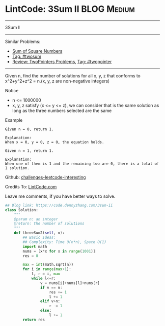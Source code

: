 * LintCode: 3Sum II                                             :BLOG:Medium:
#+STARTUP: showeverything
#+OPTIONS: toc:nil \n:t ^:nil creator:nil d:nil
:PROPERTIES:
:type:     twopointer, twosum
:END:
---------------------------------------------------------------------
3Sum II
---------------------------------------------------------------------
Similar Problems:
- [[https://code.dennyzhang.com/sum-of-square-numbers][Sum of Square Numbers]]
- [[https://code.dennyzhang.com/tag/twosum][Tag: #twosum]]
- [[https://code.dennyzhang.com/review-twopointer][Review: TwoPointers Problems]], [[https://code.dennyzhang.com/tag/twopointer][Tag: #twopointer]]
---------------------------------------------------------------------
Given n, find the number of solutions for all x, y, z that conforms to x^2+y^2+z^2 = n.(x, y, z are non-negative integers)

Notice
- n <= 1000000
- x, y, z satisfy (x <= y <= z), we can consider that is the same solution as long as the three numbers selected are the same

Example
#+BEGIN_EXAMPLE
Given n = 0, return 1.

Explanation:
When x = 0, y = 0, z = 0, the equation holds.
#+END_EXAMPLE

#+BEGIN_EXAMPLE
Given n = 1, return 1.

Explanation:
When one of them is 1 and the remaining two are 0, there is a total of 1 solution.
#+END_EXAMPLE

Github: [[url-external:https://github.com/DennyZhang/challenges-leetcode-interesting/tree/master/3sum-ii][challenges-leetcode-interesting]]

Credits To: [[url-external:http://www.lintcode.com/en/problem/3sum-ii/][LintCode.com]]

Leave me comments, if you have better ways to solve.

#+BEGIN_SRC python
## Blog link: https://code.dennyzhang.com/3sum-ii
class Solution:
    """
    @param n: an integer
    @return: the number of solutions
    """
    def threeSum2(self, n):
        ## Basic Ideas:
        ## Complexity: Time O(n*n), Space O(1)
        import math
        nums = [x*x for x in range(1001)]
        res = 0
        
        max = int(math.sqrt(n))
        for i in range(max+1):
            l, r = i, max
            while l<=r:
                v = nums[i]+nums[l]+nums[r]
                if v == n:
                    res += 1
                    l += 1
                elif v>n:                
                    r -= 1
                else:
                    l += 1
        return res
#+END_SRC
